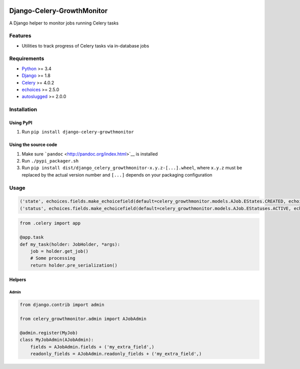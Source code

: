 |Python| |Django| |License| |PyPI| |Build Status| |Coverage Status|

Django-Celery-GrowthMonitor
===========================

A Django helper to monitor jobs running Celery tasks

Features
--------

-  Utilities to track progress of Celery tasks via in-database jobs

Requirements
------------

-  `Python <https://www.python.org/>`__ >= 3.4
-  `Django <https://www.djangoproject.com/>`__ >= 1.8
-  `Celery <http://www.celeryproject.org/>`__ >= 4.0.2
-  `echoices <https://github.com/mbourqui/django-echoices>`__ >= 2.5.0
-  `autoslugged <https://github.com/mbourqui/django-autoslugged>`__ >=
   2.0.0

Installation
------------

Using PyPI
~~~~~~~~~~

1. Run ``pip install django-celery-growthmonitor``

Using the source code
~~~~~~~~~~~~~~~~~~~~~

1. Make sure ```pandoc`` <http://pandoc.org/index.html>`__ is installed
2. Run ``./pypi_packager.sh``
3. Run
   ``pip install dist/django_celery_growthmonitor-x.y.z-[...].wheel``,
   where ``x.y.z`` must be replaced by the actual version number and
   ``[...]`` depends on your packaging configuration

Usage
-----

.. code:: DJango

    ('state', echoices.fields.make_echoicefield(default=celery_growthmonitor.models.AJob.EStates.CREATED, echoices=celery_growthmonitor.models.AJob.EStates, editable=False)),
    ('status', echoices.fields.make_echoicefield(default=celery_growthmonitor.models.AJob.EStatuses.ACTIVE, echoices=celery_growthmonitor.models.AJob.EStatuses, editable=False)),

.. code:: Django

    from .celery import app

    @app.task
    def my_task(holder: JobHolder, *args):
        job = holder.get_job()
        # Some processing
        return holder.pre_serialization()

Helpers
~~~~~~~

Admin
^^^^^

.. code:: Django

    from django.contrib import admin

    from celery_growthmonitor.admin import AJobAdmin

    @admin.register(MyJob)
    class MyJobAdmin(AJobAdmin):
        fields = AJobAdmin.fields + ('my_extra_field',)
        readonly_fields = AJobAdmin.readonly_fields + ('my_extra_field',)

.. |Python| image:: https://img.shields.io/badge/Python-3.4,3.5,3.6-blue.svg?style=flat-square
   :target: /
.. |Django| image:: https://img.shields.io/badge/Django-1.8,1.9,1.10,1.11-blue.svg?style=flat-square
   :target: /
.. |License| image:: https://img.shields.io/badge/License-GPLv3-blue.svg?style=flat-square
   :target: /LICENSE
.. |PyPI| image:: https://img.shields.io/pypi/v/django_celery_growthmonitor.svg?style=flat-square
   :target: https://pypi.org/project/django-celery-growthmonitor
.. |Build Status| image:: https://travis-ci.org/mbourqui/django-celery-growthmonitor.svg?branch=master
   :target: https://travis-ci.org/mbourqui/django-celery-growthmonitor
.. |Coverage Status| image:: https://coveralls.io/repos/github/mbourqui/django-celery-growthmonitor/badge.svg?branch=master
   :target: https://coveralls.io/github/mbourqui/django-celery-growthmonitor?branch=master
